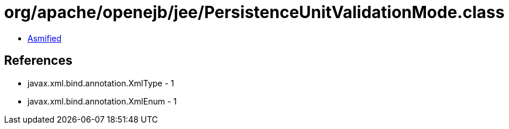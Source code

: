= org/apache/openejb/jee/PersistenceUnitValidationMode.class

 - link:PersistenceUnitValidationMode-asmified.java[Asmified]

== References

 - javax.xml.bind.annotation.XmlType - 1
 - javax.xml.bind.annotation.XmlEnum - 1
